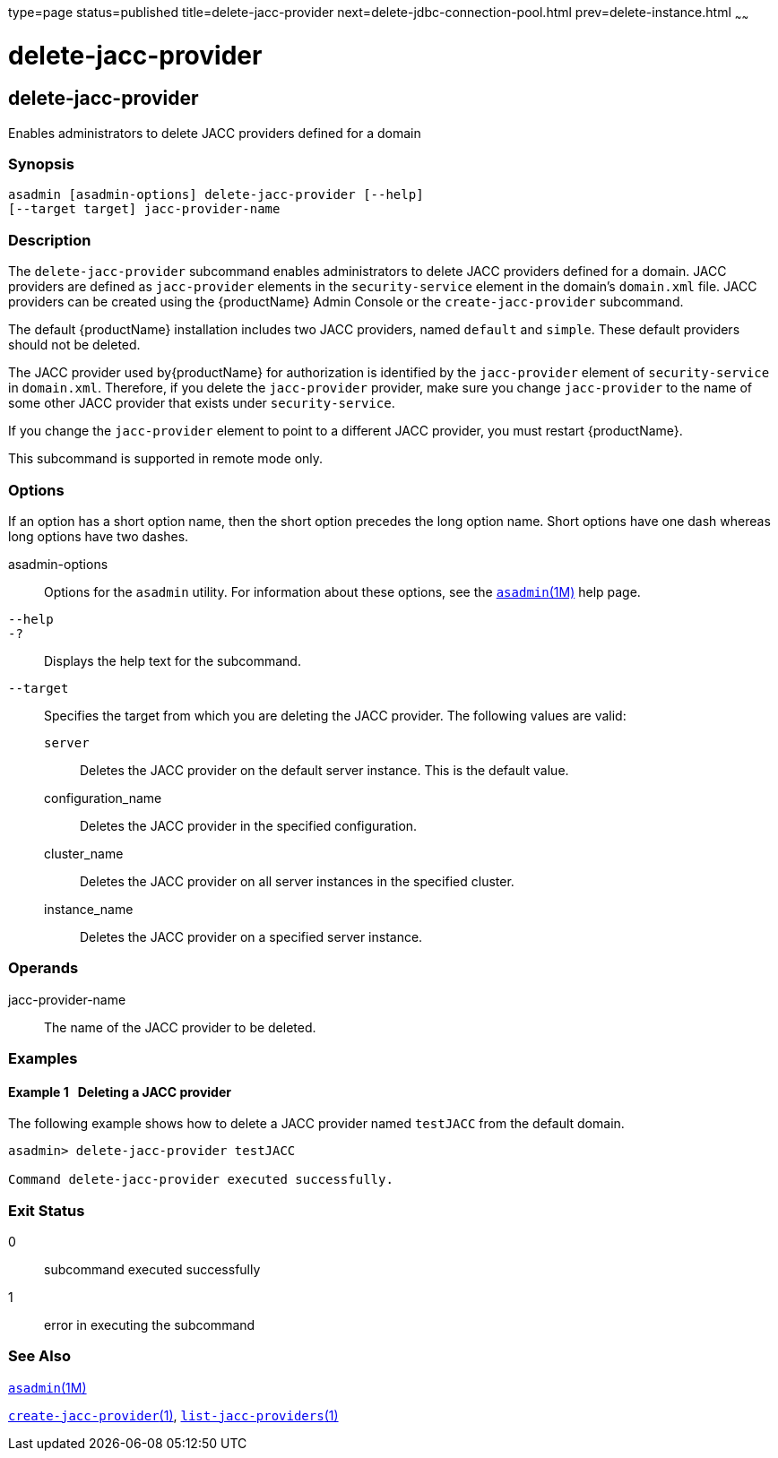type=page
status=published
title=delete-jacc-provider
next=delete-jdbc-connection-pool.html
prev=delete-instance.html
~~~~~~

= delete-jacc-provider

[[delete-jacc-provider]]

== delete-jacc-provider

Enables administrators to delete JACC providers defined for a domain

=== Synopsis

[source]
----
asadmin [asadmin-options] delete-jacc-provider [--help]
[--target target] jacc-provider-name
----

=== Description

The `delete-jacc-provider` subcommand enables administrators to delete
JACC providers defined for a domain. JACC providers are defined as
`jacc-provider` elements in the `security-service` element in the
domain's `domain.xml` file. JACC providers can be created using the
{productName} Admin Console or the `create-jacc-provider`
subcommand.

The default {productName} installation includes two JACC providers,
named `default` and `simple`. These default providers should not be
deleted.

The JACC provider used by{productName} for authorization is
identified by the `jacc-provider` element of `security-service` in
`domain.xml`. Therefore, if you delete the `jacc-provider` provider,
make sure you change `jacc-provider` to the name of some other JACC
provider that exists under `security-service`.

If you change the `jacc-provider` element to point to a different JACC
provider, you must restart {productName}.

This subcommand is supported in remote mode only.

=== Options

If an option has a short option name, then the short option precedes the
long option name. Short options have one dash whereas long options have
two dashes.

asadmin-options::
  Options for the `asadmin` utility. For information about these
  options, see the xref:asadmin.adoc#asadmin[`asadmin`(1M)] help page.
`--help`::
`-?`::
  Displays the help text for the subcommand.
`--target`::
  Specifies the target from which you are deleting the JACC provider.
  The following values are valid:

  `server`;;
    Deletes the JACC provider on the default server instance. This is
    the default value.
  configuration_name;;
    Deletes the JACC provider in the specified configuration.
  cluster_name;;
    Deletes the JACC provider on all server instances in the specified
    cluster.
  instance_name;;
    Deletes the JACC provider on a specified server instance.

=== Operands

jacc-provider-name::
  The name of the JACC provider to be deleted.

=== Examples

[[sthref766]]

==== Example 1   Deleting a JACC provider

The following example shows how to delete a JACC provider named
`testJACC` from the default domain.

[source]
----
asadmin> delete-jacc-provider testJACC

Command delete-jacc-provider executed successfully.
----

=== Exit Status

0::
  subcommand executed successfully
1::
  error in executing the subcommand

=== See Also

xref:asadmin.adoc#asadmin[`asadmin`(1M)]

xref:create-jacc-provider.adoc#create-jacc-provider[`create-jacc-provider`(1)],
xref:list-jacc-providers.adoc#list-jacc-providers[`list-jacc-providers`(1)]


